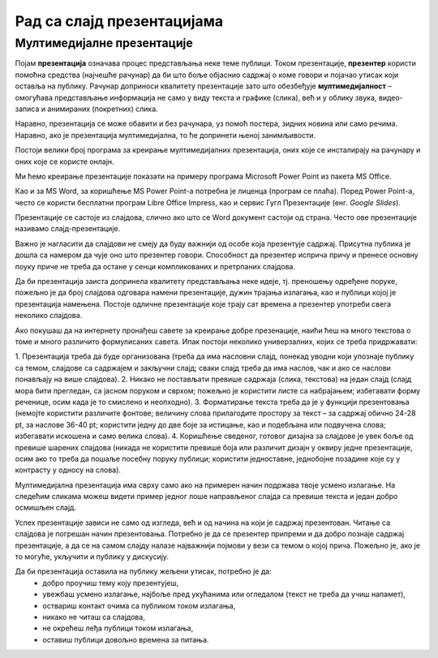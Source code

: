 Рад са слајд презентацијама
============================

.. infonote::

    На овом часу ћеш научити:

    • шта је мултимедијaлна презентација,
    • које су одлике квалитетне мултимедијaлане презентације,
    • како да креираш добру мултимедијaлну презентацију.

Мултимедијалне презентације
---------------------------

Појам **презентација** означава процес представљања неке теме публици. Током презентације, **презентер** користи помоћна средства (најчешће рачунар) да би што боље објаснио садржај о коме говори и појачао утисак који оставља на публику. Рачунар доприноси квалитету презентације зато што обезбеђује **мултимедијалност** – омогућава представљање информација не само у виду текста и графике (слика), већ и у облику звука, видео-записа и анимираних (покретних) слика.

Наравно, презентација се може обавити и без рачунара, уз помоћ постера, зидних новина или само речима. Наравно, ако је презентација мултимедијална, то ће допринети њеној занимљивости.

Постоји велики број програма за  креирање мултимедијалних презентација, оних које се инсталирају на рачунару и оних које се користе онлајн.

Ми ћемо креирање презентације показати на примеру програма Microsoft Power Point из пакета MS Оffice.

Као и за MS Word, за коришћење MS Power Point-а потребна је лиценца (програм се плаћа). Поред Power Point-а, често се користи бесплатни програм Libre Office Impress, као и сервис Гугл Презентације (енг. *Google Slides*).


Презентације се састоје из слајдова, слично ако што се Word документ састоји од страна.
Често ове презентације називамо слајд-презентације.

Важно је нагласити да слајдови не смеју да буду важнији од особе која презентује садржај. Присутна публика је дошла са намером да чује оно што презентер говори. Способност да презентер исприча причу и пренесе основну поуку приче не треба да остане у сенци компликованих и претрпаних слајдова.

Да би презентација заиста допринела квалитету представљања неке идеје, тј. преношењу одређене поруке, пожељно је да број слајдова одговара намени презентације, дужин трајања излагања, као и публици којој је презентација намењена. Постоје одличне презентације које трају сат времена а презентер употреби свега неколико слајдова.

Ако покушаш да на интернету пронађеш савете за креирање добре презенације, наићи ћеш на много текстова о томе и много различито формулисаних савета. Ипак постоји неколико универзалних, којих се треба придржавати:

1. Презентација треба да буде организована
(треба да има насловни слајд, понекад уводни који упознаје публику са темом, слајдове са садржајем и закључни слајд; сваки слајд треба да има наслов, чак и ако се наслови понављају на више слајдова).
2. Никако не постављати превише садржаја (слика, текстова) на један слајд 
(слајд мора бити прегледан, са јасном поруком и сврхом; пожељно је користити листе са набрајањем; избегавати форму реченице, осим када је то смислено и неопходно).
3. Форматирање текста треба да је у функцији презентовања
(немојте користити различите фонтове; величину слова прилагодите простору за текст – за садржај обично 24-28 pt, за наслове 36-40 pt; користити једну до две боје за истицање, као и подебљана или подвучена слова; избегавати искошена и само велика слова).
4. Коришћење сведеног, готовог дизајна за слајдове је увек боље од превише шарених слајдова
(никада не користити превише боја или различит дизајн у оквиру једне презентације, осим ако то треба да пошаље посебну поруку публици; користити једноставне, једнобојне позадине које су у контрасту у односу на слова).

Мултимедијална презентација има сврху само ако на примерен начин подржава твоје усмено излагање. На следећим сликама можеш видети пример једног лоше направљеног слајда са превише текста и један добро осмишљен слајд.

.. image:: ../../_images/L9S18.png
    :width: 300px
    

.. image:: ../../_images/L9S19.png
    :width: 310px
    
Успех презентације зависи не само од изгледа, већ и од начина на који је садржај презентован. Читање са слајдова је погрешан начин презентовања. Потребно је да се презентер припреми и да добро познаје садржај презентације, а да се на самом слајду налазе најважнији појмови у вези са темом о којој прича. Пожељно је, ако је то могуће, укључити и публику у дискусију.

Да би презентација оставила на публику жељени утисак, потребно је да:
    •	добро проучиш тему коју презентујеш,
    •	увежбаш усмено излагање, најбоље пред укућанима или огледалом (текст не треба да учиш напамет),
    •	оствариш контакт очима са публиком током излагања,
    •	никако не читаш са слајдова,
    •	не окрећеш леђа публици током излагања,
    •	оставиш публици довољно времена за питања.

.. infonote::
    
    Веома је важно разумети да, ако знамо да радимо у једном од оваквих програма, стичемо знања и вештине за рад у другим програмима исте намене.
